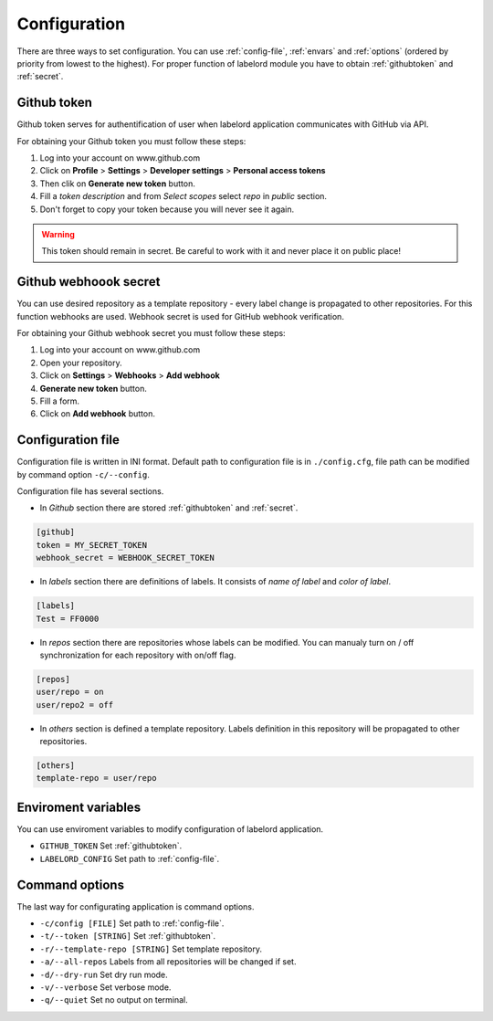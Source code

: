 Configuration
=============

There are three ways to set configuration. You can use :ref:`config-file`, :ref:`envars` and :ref:`options` (ordered by priority from lowest to the highest). For proper function of labelord module you have to obtain :ref:`githubtoken` and :ref:`secret`.

.. _githubtoken:

Github token
------------
Github token serves for authentification of user when labelord application communicates with GitHub via API.  

For obtaining your Github token you must follow these steps:

1. Log into your account on www.github.com
2. Click on **Profile** > **Settings** > **Developer settings** > **Personal access tokens**
3. Then clik on **Generate new token** button.
4. Fill a *token description* and from *Select scopes* select *repo* in *public* section.
5. Don't forget to copy your token because you will never see it again.

.. warning:: This token should remain in secret. Be careful to work with it and never place it on public place!

.. _secret:

Github webhoook secret
----------------------
You can use desired repository as a template repository - every label change is propagated to other repositories. For this function webhooks are used. Webhook secret is used for GitHub webhook verification.

For obtaining your Github webhook secret you must follow these steps:

1. Log into your account on www.github.com
2. Open your repository.
3. Click on **Settings** > **Webhooks** > **Add webhook**
4.  **Generate new token** button.
5. Fill a form.
6. Click on **Add webhook** button.

.. _config-file:

Configuration file
------------------
Configuration file is written in INI format. Default path to configuration file is in ``./config.cfg``, file path can be modified by command option ``-c/--config``.

Configuration file has several sections.

- In *Github* section there are stored :ref:`githubtoken` and :ref:`secret`. 

.. code::

    [github]
    token = MY_SECRET_TOKEN
    webhook_secret = WEBHOOK_SECRET_TOKEN

- In *labels* section there are definitions of labels. It consists of *name of label* and *color of label*.

.. code::

    [labels]
    Test = FF0000

- In *repos* section there are repositories whose labels can be modified. You can manualy turn on / off synchronization for each repository with on/off flag. 

.. code::

    [repos]
    user/repo = on
    user/repo2 = off

- In *others* section is defined a template repository. Labels definition in this repository will be propagated to other repositories.

.. code::

    [others]
    template-repo = user/repo

.. _envars:

Enviroment variables
--------------------
You can use enviroment variables to modify configuration of labelord application. 

- ``GITHUB_TOKEN`` Set :ref:`githubtoken`.

- ``LABELORD_CONFIG`` Set path to :ref:`config-file`.

.. _options:

Command options
---------------
The last way for configurating application is command options.

- ``-c/config [FILE]`` Set path to :ref:`config-file`.

- ``-t/--token [STRING]`` Set :ref:`githubtoken`.

- ``-r/--template-repo [STRING]`` Set template repository.

- ``-a/--all-repos`` Labels from all repositories will be changed if set.

- ``-d/--dry-run`` Set dry run mode.

- ``-v/--verbose`` Set verbose mode.

- ``-q/--quiet`` Set no output on terminal.

